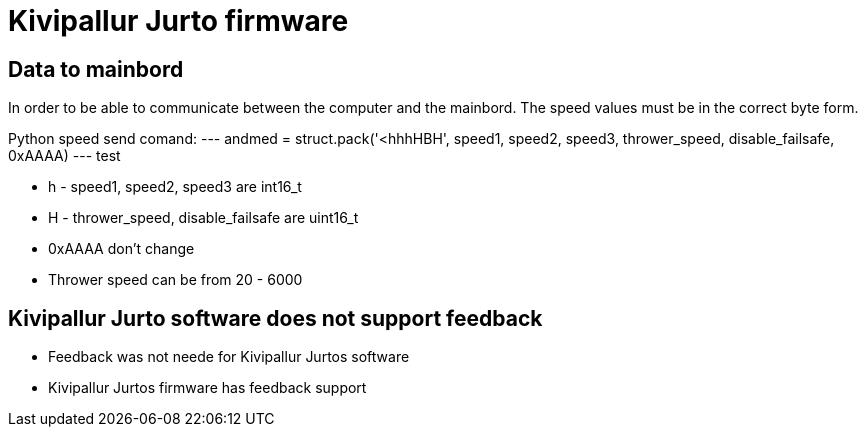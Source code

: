 # Kivipallur Jurto firmware

## Data to mainbord

In order to be able to communicate between the computer and the mainbord. The speed values must be in the correct byte form.

Python speed send comand:
---
andmed = struct.pack('<hhhHBH', speed1, speed2, speed3, thrower_speed, disable_failsafe, 0xAAAA)
---
test

* h - speed1, speed2, speed3 are int16_t
* H - thrower_speed, disable_failsafe are uint16_t
* 0xAAAA don't change
* Thrower speed can be from 20 - 6000

## Kivipallur Jurto software does not support feedback

* Feedback was not neede for Kivipallur Jurtos software
* Kivipallur Jurtos firmware has feedback support





